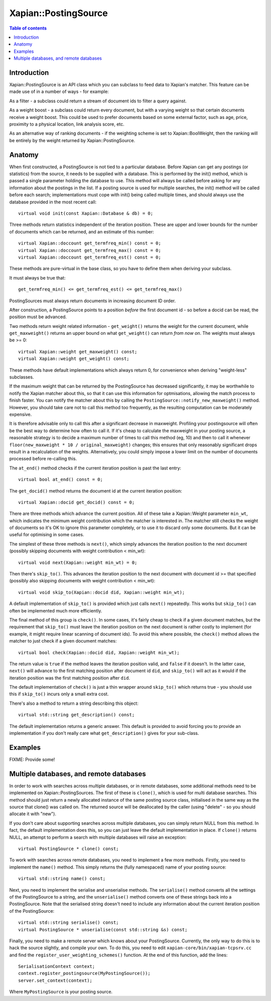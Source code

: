 
.. Copyright (C) 2008,2009 Olly Betts
.. Copyright (C) 2009 Lemur Consulting Ltd

=====================
Xapian::PostingSource
=====================

.. contents:: Table of contents

Introduction
============

Xapian::PostingSource is an API class which you can subclass to feed data to
Xapian's matcher.  This feature can be made use of in a number of ways - for
example:

As a filter - a subclass could return a stream of document ids to filter a
query against.

As a weight boost - a subclass could return every document, but with a
varying weight so that certain documents receive a weight boost.  This could
be used to prefer documents based on some external factor, such as age,
price, proximity to a physical location, link analysis score, etc.

As an alternative way of ranking documents - if the weighting scheme is set
to Xapian::BoolWeight, then the ranking will be entirely by the weight
returned by Xapian::PostingSource.

Anatomy
=======

When first constructed, a PostingSource is not tied to a particular database.
Before Xapian can get any postings (or statistics) from the source, it needs to
be supplied with a database.  This is performed by the init() method, which is
passed a single parameter holding the database to use.  This method will always
be called before asking for any information about the postings in the list.  If
a posting source is used for multiple searches, the init() method will be
called before each search; implementations must cope with init() being called
multiple times, and should always use the database provided in the most recent
call::

    virtual void init(const Xapian::Database & db) = 0;

Three methods return statistics independent of the iteration position.
These are upper and lower bounds for the number of documents which can
be returned, and an estimate of this number::

    virtual Xapian::doccount get_termfreq_min() const = 0;
    virtual Xapian::doccount get_termfreq_max() const = 0;
    virtual Xapian::doccount get_termfreq_est() const = 0;

These methods are pure-virtual in the base class, so you have to define
them when deriving your subclass.

It must always be true that::

    get_termfreq_min() <= get_termfreq_est() <= get_termfreq_max()

PostingSources must always return documents in increasing document ID order.

After construction, a PostingSource points to a position *before* the first
document id - so before a docid can be read, the position must be advanced.

Two methods return weight related information - ``get_weight()`` returns
the weight for the current document, while ``get_maxweight()`` returns an
upper bound on what ``get_weight()`` can return *from now on*.  The weights
must always be >= 0::

    virtual Xapian::weight get_maxweight() const;
    virtual Xapian::weight get_weight() const;

These methods have default implementations which always return 0, for
convenience when deriving "weight-less" subclasses.

If the maximum weight that can be returned by the PostingSource has decreased
significantly, it may be worthwhile to notify the Xapian matcher about this, so
that it can use this information for optmisations, allowing the match process
to finish faster.  You can notify the matcher about this by calling the
``PostingSource::notify_new_maxweight()`` method.  However, you should take
care not to call this method too frequently, as the resulting computation can
be moderately expensive.

It is therefore advisable only to call this after a significant decrease in
maxweight.  Profiling your postingsource will often be the best way to
determine how often to call it.  If it's cheap to calculate the maxweight in
your posting source, a reasonable strategy is to decide a maximum number of
times to call this method (eg, 10) and then to call it whenever
``floor(new_maxweight * 10 / original_maxweight)`` changes; this ensures that
only reasonably significant drops result in a recalculation of the weights.
Alternatively, you could simply impose a lower limit on the number of documents
processed before re-calling this.

The ``at_end()`` method checks if the current iteration position is past the
last entry::

    virtual bool at_end() const = 0;

The ``get_docid()`` method returns the document id at the current iteration
position::

    virtual Xapian::docid get_docid() const = 0;

There are three methods which advance the current position.  All of these take
a Xapian::Weight parameter ``min_wt``, which indicates the minimum weight
contribution which the matcher is interested in.  The matcher still checks
the weight of documents so it's OK to ignore this parameter completely, or to
use it to discard only some documents.  But it can be useful for optimising
in some cases.

The simplest of these three methods is ``next()``, which simply advances the
iteration position to the next document (possibly skipping documents with
weight contribution < min_wt)::

    virtual void next(Xapian::weight min_wt) = 0;

Then there's ``skip_to()``.  This advances the iteration position to the next
document with document id >= that specified (possibly also skipping documents
with weight contribution < min_wt)::

    virtual void skip_to(Xapian::docid did, Xapian::weight min_wt);

A default implementation of ``skip_to()`` is provided which just calls
``next()`` repeatedly.  This works but ``skip_to()`` can often be implemented
much more efficiently.

The final method of this group is ``check()``.  In some cases, it's fairly
cheap to check if a given document matches, but the requirement that
``skip_to()`` must leave the iteration position on the next document is
rather costly to implement (for example, it might require linear scanning
of document ids).  To avoid this where possible, the ``check()`` method
allows the matcher to just check if a given document matches::

    virtual bool check(Xapian::docid did, Xapian::weight min_wt);

The return value is ``true`` if the method leaves the iteration position valid,
and ``false`` if it doesn't.  In the latter case, ``next()`` will advance to
the first matching position after document id ``did``, and ``skip_to()`` will
act as it would if the iteration position was the first matching position
after ``did``.

The default implementation of ``check()`` is just a thin wrapper around
``skip_to()`` which returns true - you should use this if ``skip_to()`` incurs
only a small extra cost.

There's also a method to return a string describing this object::

    virtual std::string get_description() const;

The default implementation returns a generic answer.  This default is provided
to avoid forcing you to provide an implementation if you don't really care
what ``get_description()`` gives for your sub-class.

Examples
========

FIXME: Provide some!

Multiple databases, and remote databases
========================================

In order to work with searches across multiple databases, or in remote
databases, some additional methods need to be implemented on
Xapian::PostingSources.  The first of these is ``clone()``, which is used for
multi database searches.  This method should just return a newly allocated
instance of the same posting source class, initialised in the same way as the
source that clone() was called on.  The returned source will be deallocated by
the caller (using "delete" - so you should allocate it with "new").

If you don't care about supporting searches across multiple databases, you can
simply return NULL from this method.  In fact, the default implementation does
this, so you can just leave the default implementation in place.  If
``clone()`` returns NULL, an attempt to perform a search with multiple
databases will raise an exception::

    virtual PostingSource * clone() const;

To work with searches across remote databases, you need to implement a few more
methods.  Firstly, you need to implement the ``name()`` method.  This simply
returns the (fully namespaced) name of your posting source::

    virtual std::string name() const;

Next, you need to implement the serialise and unserialise methods.  The
``serialise()`` method converts all the settings of the PostingSource to a
string, and the ``unserialise()`` method converts one of these strings back
into a PostingSource.  Note that the serialised string doesn't need to include
any information about the current iteration position of the PostingSource::

    virtual std::string serialise() const;
    virtual PostingSource * unserialise(const std::string &s) const;

Finally, you need to make a remote server which knows about your PostingSource.
Currently, the only way to do this is to hack the source slightly, and compile
your own.  To do this, you need to edit ``xapian-core/bin/xapian-tcpsrv.cc``
and find the ``register_user_weighting_schemes()`` function.  At the end of
this function, add the lines::

    SerialisationContext context;
    context.register_postingsource(MyPostingSource());
    server.set_context(context);

Where ``MyPostingSource`` is your posting source.
